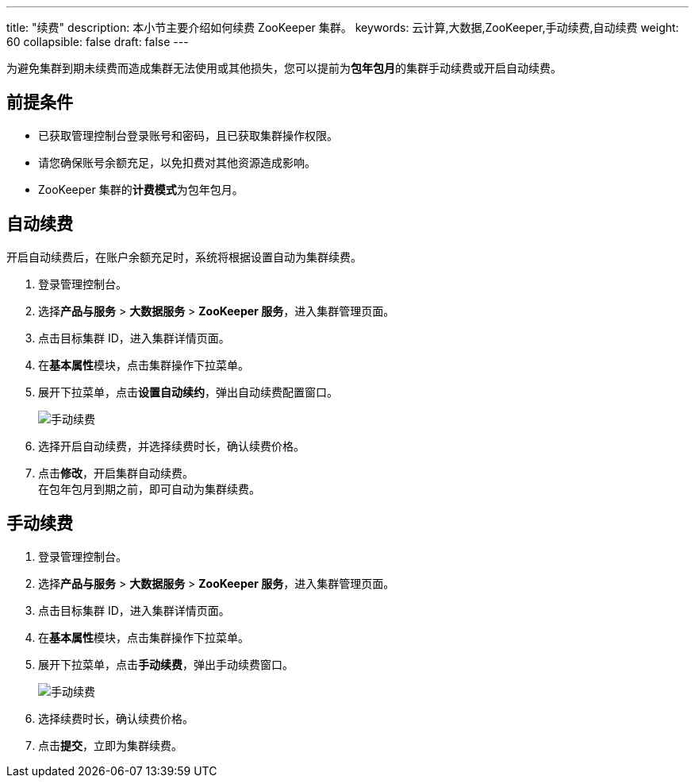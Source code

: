 ---
title: "续费"
description: 本小节主要介绍如何续费 ZooKeeper 集群。 
keywords: 云计算,大数据,ZooKeeper,手动续费,自动续费
weight: 60
collapsible: false
draft: false
---

为避免集群到期未续费而造成集群无法使用或其他损失，您可以提前为**包年包月**的集群手动续费或开启自动续费。

== 前提条件

* 已获取管理控制台登录账号和密码，且已获取集群操作权限。
* 请您确保账号余额充足，以免扣费对其他资源造成影响。
* ZooKeeper 集群的**计费模式**为``包年包月``。

== 自动续费

开启自动续费后，在账户余额充足时，系统将根据设置自动为集群续费。

. 登录管理控制台。
. 选择**产品与服务** > *大数据服务* > *ZooKeeper 服务*，进入集群管理页面。
. 点击目标集群 ID，进入集群详情页面。
. 在**基本属性**模块，点击集群操作下拉菜单。
. 展开下拉菜单，点击**设置自动续约**，弹出自动续费配置窗口。
+
image::/images/cloud_service/bigdata/zookeeper/renewal_auto.png[手动续费]

. 选择``开启``自动续费，并选择续费时长，确认续费价格。
. 点击**修改**，开启集群自动续费。 +
在包年包月到期之前，即可自动为集群续费。

== 手动续费

. 登录管理控制台。
. 选择**产品与服务** > *大数据服务* > *ZooKeeper 服务*，进入集群管理页面。
. 点击目标集群 ID，进入集群详情页面。
. 在**基本属性**模块，点击集群操作下拉菜单。
. 展开下拉菜单，点击**手动续费**，弹出手动续费窗口。
+
image::/images/cloud_service/bigdata/zookeeper/renewal_manual.png[手动续费]

. 选择续费时长，确认续费价格。
. 点击**提交**，立即为集群续费。
